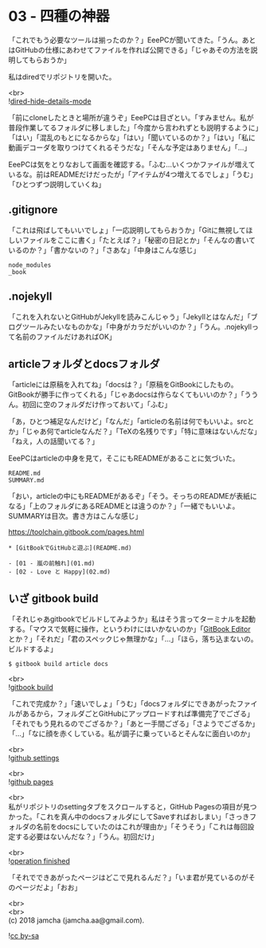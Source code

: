 #+OPTIONS: toc:nil
#+OPTIONS: \n:t

* 03 - 四種の神器

  「これでもう必要なツールは揃ったのか？」EeePCが聞いてきた。「うん。あとはGitHubの仕様にあわせてファイルを作れば公開できる」「じゃあその方法を説明してもらおうか」

  私はdiredでリポジトリを開いた。

  <br>
  ![[./images/06.png][dired-hide-details-mode]]

  「前にcloneしたときと場所が違うぞ」EeePCは目ざとい。「すみません。私が普段作業してるフォルダに移しました」「今度から言われずとも説明するように」「はい」「混乱のもとになるからな」「はい」「聞いているのか？」「はい」「私に動画デコーダを取りつけてくれるそうだな」「そんな予定はありません」「…」

  EeePCは気をとりなおして画面を確認する。「ふむ…いくつかファイルが増えているな。前はREADMEだけだったが」「アイテムが4つ増えてるでしょ」「うむ」「ひとつずつ説明していくね」

** .gitignore

   「これは飛ばしてもいいでしょ」「一応説明してもらおうか」「Gitに無視してほしいファイルをここに書く」「たとえば？」「秘密の日記とか」「そんなの書いているのか？」「書かないの？」「さあな」「中身はこんな感じ」

   #+BEGIN_SRC 
   node_modules
   _book
   #+END_SRC

** .nojekyll

   「これを入れないとGitHubがJekyllを読みこんじゃう」「Jekyllとはなんだ」「ブログツールみたいなものかな」「中身がカラだがいいのか？」「うん。.nojekyllって名前のファイルだけあればOK」

** articleフォルダとdocsフォルダ

   「articleには原稿を入れてね」「docsは？」「原稿をGitBookにしたもの。GitBookが勝手に作ってくれる」「じゃあdocsは作らなくてもいいのか？」「ううん。初回に空のフォルダだけ作っておいて」「ふむ」

   「あ，ひとつ補足なんだけど」「なんだ」「articleの名前は何でもいいよ。srcとか」「じゃあ何でarticleなんだ？」「TeXの名残りです」「特に意味はないんだな」「ねえ，人の話聞いてる？」

   EeePCはarticleの中身を見て，そこにもREADMEがあることに気づいた。

   #+BEGIN_SRC 
   README.md
   SUMMARY.md
   #+END_SRC

   「おい，articleの中にもREADMEがあるぞ」「そう。そっちのREADMEが表紙になる」「上のフォルダにあるREADMEとは違うのか？」「一緒でもいいよ。SUMMARYは目次。書き方はこんな感じ」

   [[https://toolchain.gitbook.com/pages.html][https://toolchain.gitbook.com/pages.html]]

   #+BEGIN_SRC 
   * [GitBookでGitHubと遊ぶ](README.md)

   - [01 - 嵐の前触れ](01.md)
   - [02 - Love と Happy](02.md)
   #+END_SRC

** いざ gitbook build

   「それじゃあgitbookでビルドしてみようか」私はそう言ってターミナルを起動する。「マウスで気軽に操作，というわけにはいかないのか」「[[https://legacy.gitbook.com/editor][GitBook Editor]] とか？」「それだ」「君のスペックじゃ無理かな」「…」「ほら，落ち込まないの。ビルドするよ」

   #+BEGIN_SRC 
   $ gitbook build article docs
   #+END_SRC

   <br>
   ![[./images/07.png][gitbook build]]

   「これで完成か？」「速いでしょ」「うむ」「docsフォルダにできあがったファイルがあるから，フォルダごとGitHubにアップロードすれば準備完了でござる」「それでもう見れるのでござるか？」「あと一手間ござる」「さようでござるか」「…」「なに顔を赤くしている。私が調子に乗っているとそんなに面白いのか」

   <br>
   ![[./images/08.png][github settings]]

   <br>
   ![[./images/09.png][github pages]]

   <br>
   私がリポジトリのsettingタブをスクロールすると，GitHub Pagesの項目が見つかった。「これを真ん中のdocsフォルダにしてSaveすればおしまい」「さっきフォルダの名前をdocsにしていたのはこれが理由か」「そうそう」「これは毎回設定する必要はないんだな？」「うん。初回だけ」

   <br>
   ![[./images/10.png][operation finished]]

   「それでできあがったページはどこで見れるんだ？」「いま君が見ているのがそのページだよ」「おお」

  <br>
  <br>
  (c) 2018 jamcha (jamcha.aa@gmail.com).

  ![[https://i.creativecommons.org/l/by-sa/4.0/88x31.png][cc by-sa]]
